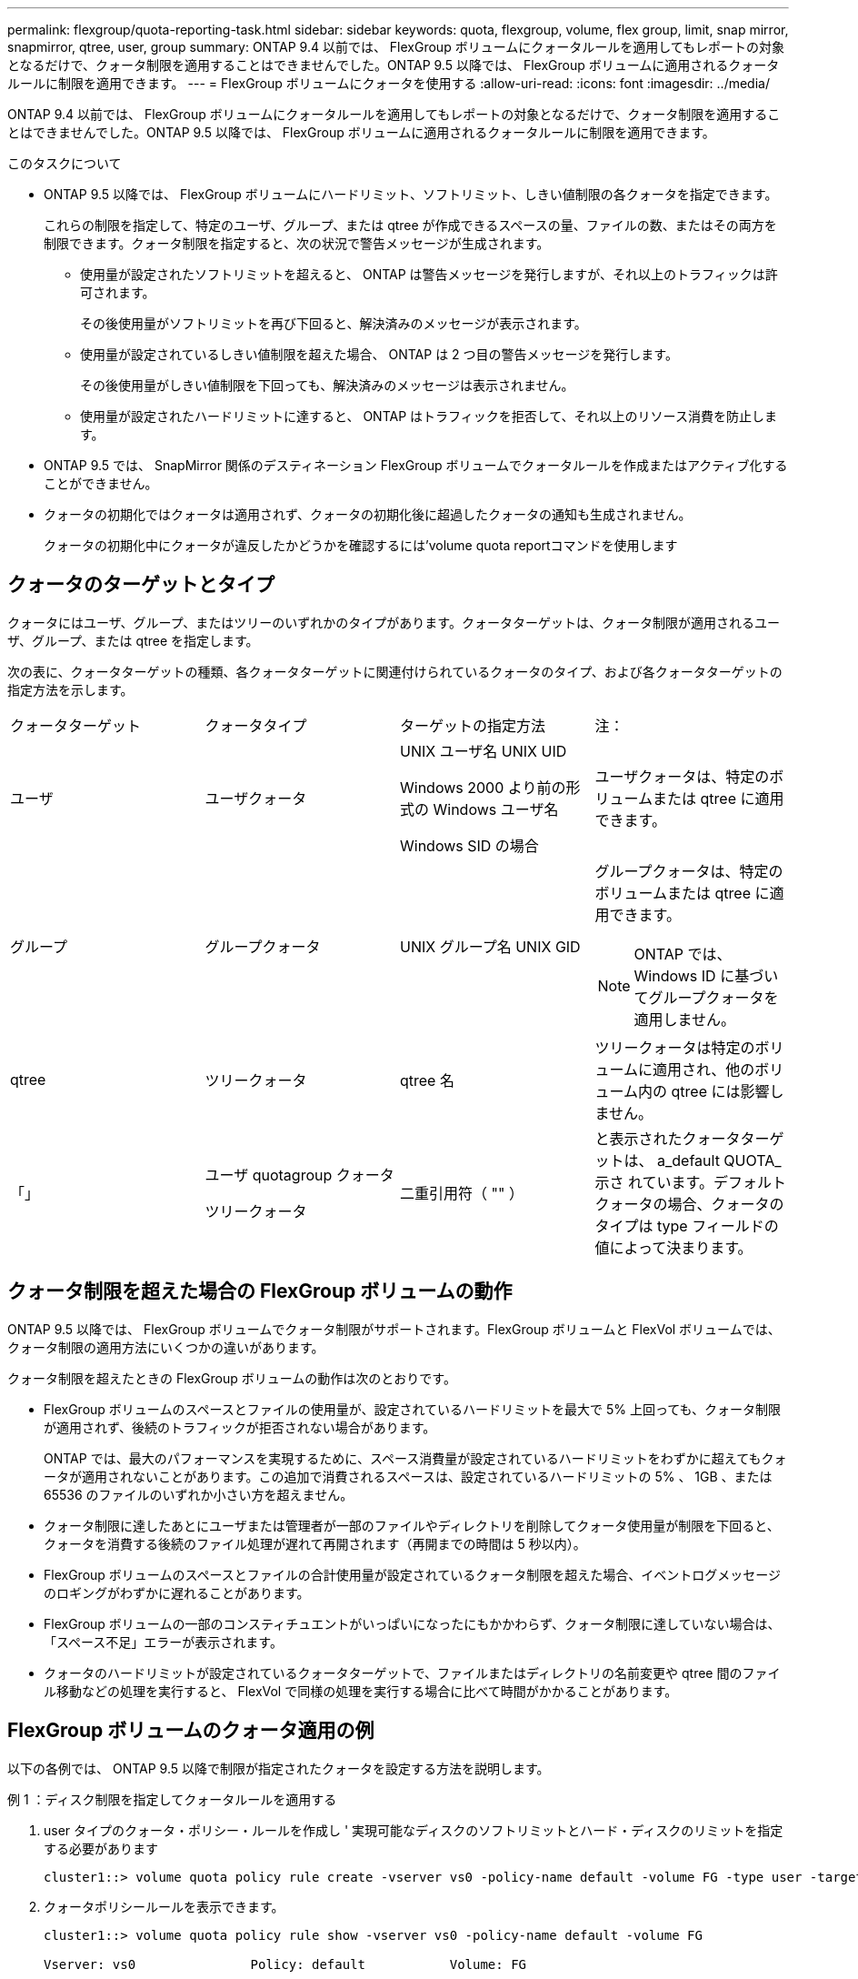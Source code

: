 ---
permalink: flexgroup/quota-reporting-task.html 
sidebar: sidebar 
keywords: quota, flexgroup, volume, flex group, limit, snap mirror, snapmirror, qtree, user, group 
summary: ONTAP 9.4 以前では、 FlexGroup ボリュームにクォータルールを適用してもレポートの対象となるだけで、クォータ制限を適用することはできませんでした。ONTAP 9.5 以降では、 FlexGroup ボリュームに適用されるクォータルールに制限を適用できます。 
---
= FlexGroup ボリュームにクォータを使用する
:allow-uri-read: 
:icons: font
:imagesdir: ../media/


[role="lead"]
ONTAP 9.4 以前では、 FlexGroup ボリュームにクォータルールを適用してもレポートの対象となるだけで、クォータ制限を適用することはできませんでした。ONTAP 9.5 以降では、 FlexGroup ボリュームに適用されるクォータルールに制限を適用できます。

.このタスクについて
* ONTAP 9.5 以降では、 FlexGroup ボリュームにハードリミット、ソフトリミット、しきい値制限の各クォータを指定できます。
+
これらの制限を指定して、特定のユーザ、グループ、または qtree が作成できるスペースの量、ファイルの数、またはその両方を制限できます。クォータ制限を指定すると、次の状況で警告メッセージが生成されます。

+
** 使用量が設定されたソフトリミットを超えると、 ONTAP は警告メッセージを発行しますが、それ以上のトラフィックは許可されます。
+
その後使用量がソフトリミットを再び下回ると、解決済みのメッセージが表示されます。

** 使用量が設定されているしきい値制限を超えた場合、 ONTAP は 2 つ目の警告メッセージを発行します。
+
その後使用量がしきい値制限を下回っても、解決済みのメッセージは表示されません。

** 使用量が設定されたハードリミットに達すると、 ONTAP はトラフィックを拒否して、それ以上のリソース消費を防止します。


* ONTAP 9.5 では、 SnapMirror 関係のデスティネーション FlexGroup ボリュームでクォータルールを作成またはアクティブ化することができません。
* クォータの初期化ではクォータは適用されず、クォータの初期化後に超過したクォータの通知も生成されません。
+
クォータの初期化中にクォータが違反したかどうかを確認するには'volume quota reportコマンドを使用します





== クォータのターゲットとタイプ

クォータにはユーザ、グループ、またはツリーのいずれかのタイプがあります。クォータターゲットは、クォータ制限が適用されるユーザ、グループ、または qtree を指定します。

次の表に、クォータターゲットの種類、各クォータターゲットに関連付けられているクォータのタイプ、および各クォータターゲットの指定方法を示します。

|===


| クォータターゲット | クォータタイプ | ターゲットの指定方法 | 注： 


 a| 
ユーザ
 a| 
ユーザクォータ
 a| 
UNIX ユーザ名 UNIX UID

Windows 2000 より前の形式の Windows ユーザ名

Windows SID の場合
 a| 
ユーザクォータは、特定のボリュームまたは qtree に適用できます。



 a| 
グループ
 a| 
グループクォータ
 a| 
UNIX グループ名 UNIX GID
 a| 
グループクォータは、特定のボリュームまたは qtree に適用できます。


NOTE: ONTAP では、 Windows ID に基づいてグループクォータを適用しません。



 a| 
qtree
 a| 
ツリークォータ
 a| 
qtree 名
 a| 
ツリークォータは特定のボリュームに適用され、他のボリューム内の qtree には影響しません。



 a| 
「」
 a| 
ユーザ quotagroup クォータ

ツリークォータ
 a| 
二重引用符（ "" ）
 a| 
と表示されたクォータターゲットは、 a_default QUOTA_示さ れています。デフォルトクォータの場合、クォータのタイプは type フィールドの値によって決まります。

|===


== クォータ制限を超えた場合の FlexGroup ボリュームの動作

ONTAP 9.5 以降では、 FlexGroup ボリュームでクォータ制限がサポートされます。FlexGroup ボリュームと FlexVol ボリュームでは、クォータ制限の適用方法にいくつかの違いがあります。

クォータ制限を超えたときの FlexGroup ボリュームの動作は次のとおりです。

* FlexGroup ボリュームのスペースとファイルの使用量が、設定されているハードリミットを最大で 5% 上回っても、クォータ制限が適用されず、後続のトラフィックが拒否されない場合があります。
+
ONTAP では、最大のパフォーマンスを実現するために、スペース消費量が設定されているハードリミットをわずかに超えてもクォータが適用されないことがあります。この追加で消費されるスペースは、設定されているハードリミットの 5% 、 1GB 、または 65536 のファイルのいずれか小さい方を超えません。

* クォータ制限に達したあとにユーザまたは管理者が一部のファイルやディレクトリを削除してクォータ使用量が制限を下回ると、クォータを消費する後続のファイル処理が遅れて再開されます（再開までの時間は 5 秒以内）。
* FlexGroup ボリュームのスペースとファイルの合計使用量が設定されているクォータ制限を超えた場合、イベントログメッセージのロギングがわずかに遅れることがあります。
* FlexGroup ボリュームの一部のコンスティチュエントがいっぱいになったにもかかわらず、クォータ制限に達していない場合は、「スペース不足」エラーが表示されます。
* クォータのハードリミットが設定されているクォータターゲットで、ファイルまたはディレクトリの名前変更や qtree 間のファイル移動などの処理を実行すると、 FlexVol で同様の処理を実行する場合に比べて時間がかかることがあります。




== FlexGroup ボリュームのクォータ適用の例

以下の各例では、 ONTAP 9.5 以降で制限が指定されたクォータを設定する方法を説明します。

.例 1 ：ディスク制限を指定してクォータルールを適用する
. user タイプのクォータ・ポリシー・ルールを作成し ' 実現可能なディスクのソフトリミットとハード・ディスクのリミットを指定する必要があります
+
[listing]
----
cluster1::> volume quota policy rule create -vserver vs0 -policy-name default -volume FG -type user -target "" -qtree "" -disk-limit 1T -soft-disk-limit 800G
----
. クォータポリシールールを表示できます。
+
[listing]
----
cluster1::> volume quota policy rule show -vserver vs0 -policy-name default -volume FG

Vserver: vs0               Policy: default           Volume: FG

                                               Soft             Soft
                         User         Disk     Disk   Files    Files
Type   Target    Qtree   Mapping     Limit    Limit   Limit    Limit  Threshold
-----  --------  ------- -------  --------  -------  ------  -------  ---------
user   ""        ""      off           1TB    800GB       -        -          -
----
. 新しいクォータルールをアクティブ化するには、ボリュームでクォータを初期化します。
+
[listing]
----
cluster1::> volume quota on -vserver vs0 -volume FG -foreground true
[Job 49] Job succeeded: Successful
----
. クォータレポートを使用して、 FlexGroup ボリュームのディスク使用量とファイル使用量の情報を表示できます。
+
[listing]
----
cluster1::> volume quota report -vserver vs0 -volume FG
Vserver: vs0

                                    ----Disk----  ----Files-----   Quota
Volume   Tree      Type    ID        Used  Limit    Used   Limit   Specifier
-------  --------  ------  -------  -----  -----  ------  ------   ---------
FG                 user    root      50GB      -       1       -
FG                 user    *         800GB    1TB      0       -   *
2 entries were displayed.
----


ディスクのハードリミットに達すると、クォータポリシールールのターゲット（この場合はユーザ）はファイルへのデータの書き込みをブロックされます。

.例 2 ：複数のユーザにクォータルールを適用する
. user タイプのクォータ・ポリシー・ルールを作成する必要がありますこの場合 ' クォータ・ターゲットに複数のユーザ（ UNIX ユーザ 'SMB ユーザ ' またはその両方の組み合わせ）が指定され ' そのルールでは ' 達成可能なディスクのソフト・リミットとディスクのハード・リミットが指定されます
+
[listing]
----
cluster1::> quota policy rule create -vserver vs0 -policy-name default -volume FG -type user -target "rdavis,ABCCORP\RobertDavis" -qtree "" -disk-limit 1TB -soft-disk-limit  800GB
----
. クォータポリシールールを表示できます。
+
[listing]
----
cluster1::> quota policy rule show -vserver vs0 -policy-name default -volume FG

Vserver: vs0               Policy: default           Volume: FG

                                               Soft             Soft
                         User         Disk     Disk   Files    Files
Type   Target    Qtree   Mapping     Limit    Limit   Limit    Limit  Threshold
-----  --------  ------- -------  --------  -------  ------  -------  ---------
user   "rdavis,ABCCORP\RobertDavis"  "" off  1TB  800GB  -  -
----
. 新しいクォータルールをアクティブ化するには、ボリュームでクォータを初期化します。
+
[listing]
----
cluster1::> volume quota on -vserver vs0 -volume FG -foreground true
[Job 49] Job succeeded: Successful
----
. クォータの状態がアクティブであることを確認できます。
+
[listing]
----
cluster1::> volume quota show -vserver vs0 -volume FG
              Vserver Name: vs0
               Volume Name: FG
               Quota State: on
               Scan Status: -
          Logging Messages: on
          Logging Interval: 1h
          Sub Quota Status: none
  Last Quota Error Message: -
Collection of Quota Errors: -
----
. クォータレポートを使用して、 FlexGroup ボリュームのディスク使用量とファイル使用量の情報を表示できます。
+
[listing]
----
cluster1::> quota report -vserver vs0 -volume FG
Vserver: vs0

                                    ----Disk----  ----Files-----   Quota
Volume   Tree      Type    ID        Used  Limit    Used   Limit   Specifier
-------  --------  ------  -------  -----  -----  ------  ------   ---------
FG                 user    rdavis,ABCCORP\RobertDavis  0B  1TB  0  -   rdavis,ABCCORP\RobertDavis
----
+
クォータ制限は、クォータターゲットにリストされているすべてのユーザに適用されます。



ディスクのハードリミットに達すると、クォータターゲットにリストされているユーザはそれ以降のファイルへのデータの書き込みをブロックされます。

.例 3 ：ユーザマッピングが有効なクォータを適用する
. user タイプのクォータ・ポリシー・ルールを作成し ' クォータ・ターゲットとして UNIX ユーザまたは Windows ユーザを 'user-mapping' を on に設定して指定し ' 実現可能なディスクのソフトリミットとディスクのハードリミットを指定してルールを作成する必要があります
+
UNIX ユーザと Windows ユーザのマッピングは、「 vserver name-mapping create 」コマンドを使用して、事前に設定しておく必要があります。

+
[listing]
----
cluster1::> quota policy rule create -vserver vs0 -policy-name default -volume FG -type user -target rdavis -qtree "" -disk-limit 1TB -soft-disk-limit  800GB -user-mapping on
----
. クォータポリシールールを表示できます。
+
[listing]
----
cluster1::> quota policy rule show -vserver vs0 -policy-name default -volume FG

Vserver: vs0               Policy: default           Volume: FG

                                               Soft             Soft
                         User         Disk     Disk   Files    Files
Type   Target    Qtree   Mapping     Limit    Limit   Limit    Limit  Threshold
-----  --------  ------- -------  --------  -------  ------  -------  ---------
user   rdavis    ""      on           1TB    800GB       -        -          -
----
. 新しいクォータルールをアクティブ化するには、ボリュームでクォータを初期化します。
+
[listing]
----
cluster1::> volume quota on -vserver vs0 -volume FG -foreground true
[Job 49] Job succeeded: Successful
----
. クォータの状態がアクティブであることを確認できます。
+
[listing]
----
cluster1::> volume quota show -vserver vs0 -volume FG
              Vserver Name: vs0
               Volume Name: FG
               Quota State: on
               Scan Status: -
          Logging Messages: on
          Logging Interval: 1h
          Sub Quota Status: none
  Last Quota Error Message: -
Collection of Quota Errors: -
----
. クォータレポートを使用して、 FlexGroup ボリュームのディスク使用量とファイル使用量の情報を表示できます。
+
[listing]
----
cluster1::> quota report -vserver vs0 -volume FG
Vserver: vs0

                                    ----Disk----  ----Files-----   Quota
Volume   Tree      Type    ID        Used  Limit    Used   Limit   Specifier
-------  --------  ------  -------  -----  -----  ------  ------   ---------
FG                 user    rdavis,ABCCORP\RobertDavis  0B  1TB  0  -   rdavis
----
+
クォータ制限は、クォータターゲットにリストされているユーザと、そのユーザに対応する Windows ユーザまたは UNIX ユーザの両方に適用されます。



ディスクのハードリミットに達すると、クォータターゲットにリストされているユーザと、そのユーザに対応する Windows ユーザまたは UNIX ユーザは、それ以降のファイルへのデータの書き込みをブロックされます。

.例 4 ：クォータが有効になっている場合に qtree のサイズを確認する
. 「 tree 」タイプのクォータ・ポリシー・ルールを作成する必要があります。このルールでは、現実的な値のディスクのソフト・リミットとハード・ディスク・リミットが指定されています。
+
[listing]
----
cluster1::> quota policy rule create -vserver vs0 -policy-name default -volume FG -type tree -target tree_4118314302 -qtree "" -disk-limit 48GB -soft-disk-limit 30GB
----
. クォータポリシールールを表示できます。
+
[listing]
----
cluster1::> quota policy rule show -vserver vs0

Vserver: vs0               Policy: default           Volume: FG

                                               Soft             Soft
                         User         Disk     Disk   Files    Files
Type   Target    Qtree   Mapping     Limit    Limit   Limit    Limit  Threshold
-----  --------  ------- -------  --------  -------  ------  -------  ---------
tree   tree_4118314302  "" -          48GB        -      20        -
----
. 新しいクォータルールをアクティブ化するには、ボリュームでクォータを初期化します。
+
[listing]
----
cluster1::> volume quota on -vserver vs0 -volume FG -foreground true
[Job 49] Job succeeded: Successful
----
+
.. クォータレポートを使用して、 FlexGroup ボリュームのディスク使用量とファイル使用量の情報を表示できます。
+
....
cluster1::> quota report -vserver vs0
Vserver: vs0
----Disk---- ----Files----- Quota
Volume Tree Type ID Used Limit Used Limit Specifier
------- -------- ------ ------- ----- ----- ------ ------ ---------
FG tree_4118314302 tree 1 30.35GB 48GB 14 20 tree_4118314302
....
+
クォータ制限は、クォータターゲットにリストされているユーザと、そのユーザに対応する Windows ユーザまたは UNIX ユーザの両方に適用されます。



. NFS クライアントからは、「 f 」コマンドを使用して、合計スペース使用量、使用可能なスペース、および使用済みスペースを表示します。
+
[listing]
----
scsps0472342001# df -m /t/10.53.2.189/FG-3/tree_4118314302
Filesystem 1M-blocks Used Available Use% Mounted on
10.53.2.189/FG-3 49152 31078 18074 63% /t/10.53.2.189/FG-3
----
+
ハードリミットが指定されている場合、 NFS クライアントでは次のようにスペース使用量が計算されます。

+
** 合計スペース使用量 = ツリーのハードリミット
** 空きスペース = ハードリミットから qtree のスペース使用量をハードリミットなしで引いた値は、 NFS クライアントで次のようにスペース使用量が計算されます。
** スペース使用量 = クォータ使用量
** 合計スペース = ボリューム内のクォータ使用量と物理的な空きスペースの合計です


. SMB 共有からは、エクスプローラを使用して、合計スペース使用量、使用可能なスペース、および使用済みスペースを表示します。
+
SMB 共有では、スペース使用量の計算に関する次の考慮事項を理解しておく必要があります。

+
** 使用可能な合計スペースの計算では、ユーザおよびグループのユーザクォータのハードリミットが考慮されます。
** ツリークォータルール、ユーザクォータルール、グループクォータルールの空きスペースの中で最も小さな値が、 SMB 共有の空きスペースと見なされます。
** SMB では合計スペース使用量が一定ではなく、ツリー、ユーザ、グループの中で最も小さな空きスペースに対応するハードリミットによって決まります。






== FlexGroup ボリュームにルールと制限を適用します

.手順
. ターゲットのクォータルールを作成します。 'volume quota policy rule create -vserver vs0 -policy-name quota_policy_OF_ザ _rule -volume flexgroup vol-type ｛ tree | user | group ｝ -target target_for _rule -qtree qtree_name [-disk-limit hard_limit_size ] [-file-file-limit hard_limit_number_disk_limit] soft_limit [soft_limit_disk_limit] -disks[soft_limit ファイル sor_limit
+
** ONTAP 9.2 および ONTAP 9.1 では、 FlexGroup ボリュームのクォータターゲットのタイプは「 user 」または「 group 」にする必要があります。
+
FlexGroup 9.2 および ONTAP 9.1 の ONTAP では、ツリークォータタイプはサポートされません。

** ONTAP 9.3 以降では、 FlexGroup ボリュームのクォータターゲットタイプは「 user 」、「 group 」、または「 tree 」になります。
** FlexGroup ボリュームのクォータルールを作成する際に、ターゲットとしてパスを指定することはできません。
** ONTAP 9.5 以降では、 FlexGroup ボリュームに対して、ディスクのハードリミット、ファイルのハードリミット、ディスクのソフトリミット、ファイルのソフトリミット、しきい値制限の各クォータを指定できます。
+
ONTAP 9.4 以前では、 FlexGroup ボリュームのクォータルールを作成するときに、ディスクリミット、ファイルリミット、ディスクリミットのしきい値、ディスクのソフトリミット、ファイルのソフトリミットを指定できません。





次の例は、ユーザターゲットタイプにデフォルトのクォータルールを作成します。

[listing]
----
cluster1::> volume quota policy rule create -vserver vs0 -policy-name quota_policy_vs0_1 -volume fg1 -type user -target "" -qtree ""
----
次の例は、 qtree1 という名前の qtree にツリークォータルールを作成します。

[listing]
----
cluster1::> volume quota policy rule create -policy-name default -vserver vs0 -volume fg1 -type tree -target "qtree1"
----
. 指定した FlexGroup ボリュームのクォータをアクティブ化します。 volume quota on -vserver SVM_name -volume flexgroup vol-foreground true


[listing]
----
cluster1::> volume quota on -vserver vs0 -volume fg1 -foreground true
----
. クォータの初期化の状態を監視します。 volume quota show -vserver SVM_name


FlexGroup ボリュームに「 mixed 」状態が表示されることがあります。この状態は、コンスティチュエントボリュームがすべて同じ状態になっていることを示しています。

[listing]
----
cluster1::> volume quota show -vserver vs0
                                          Scan
Vserver    Volume        State            Status
---------  ------------  ---------------  ------
vs0        fg1           initializing         95%
vs0        vol1          off                   -
2 entries were displayed.
----
. アクティブクォータがある FlexGroup のクォータレポートを表示します。 volume quota report -vserver SVM_name -volume flexgroup vol`
+
FlexGroup ボリュームには volume quota report コマンドを使用してパスを指定することはできません

+
次の例は、 FlexGroup ボリューム fg1 のユーザクォータを表示します。

+
....
cluster1::> volume quota report -vserver vs0 -volume fg1
  Vserver: vs0
                                      ----Disk----  ----Files-----   Quota
  Volume   Tree      Type    ID        Used  Limit    Used   Limit   Specifier
  -------  --------  ------  -------  -----  -----  ------  ------   ---------
  fg1                user    *           0B      -       0       -   *
  fg1                user    root       1GB      -       1       -   *
  2 entries were displayed.
....
+
次の例は、 FlexGroup ボリューム fg1 のツリークォータを表示します。

+
[listing]
----
cluster1::> volume quota report -vserver vs0 -volume fg1
Vserver: vs0

                                    ----Disk----  ----Files-----   Quota
Volume   Tree      Type    ID        Used  Limit    Used   Limit   Specifier
-------  --------  ------  -------  -----  -----  ------  ------   ---------
fg1      qtree1  tree      1         68KB      -      18       -   qtree1
fg1              tree      *           0B      -       0       -   *
2 entries were displayed.
----


.結果
クォータルールとクォータ制限が FlexGroup ボリュームに適用されます。

使用量が設定されているハードリミットを最大 5% 超過するまで、 ONTAP はそれ以上のトラフィックを拒否してクォータを適用しません。

.関連情報
http://docs.netapp.com/ontap-9/topic/com.netapp.doc.dot-cm-cmpr/GUID-5CB10C70-AC11-41C0-8C16-B4D0DF916E9B.html["ONTAP 9コマンド"^]
